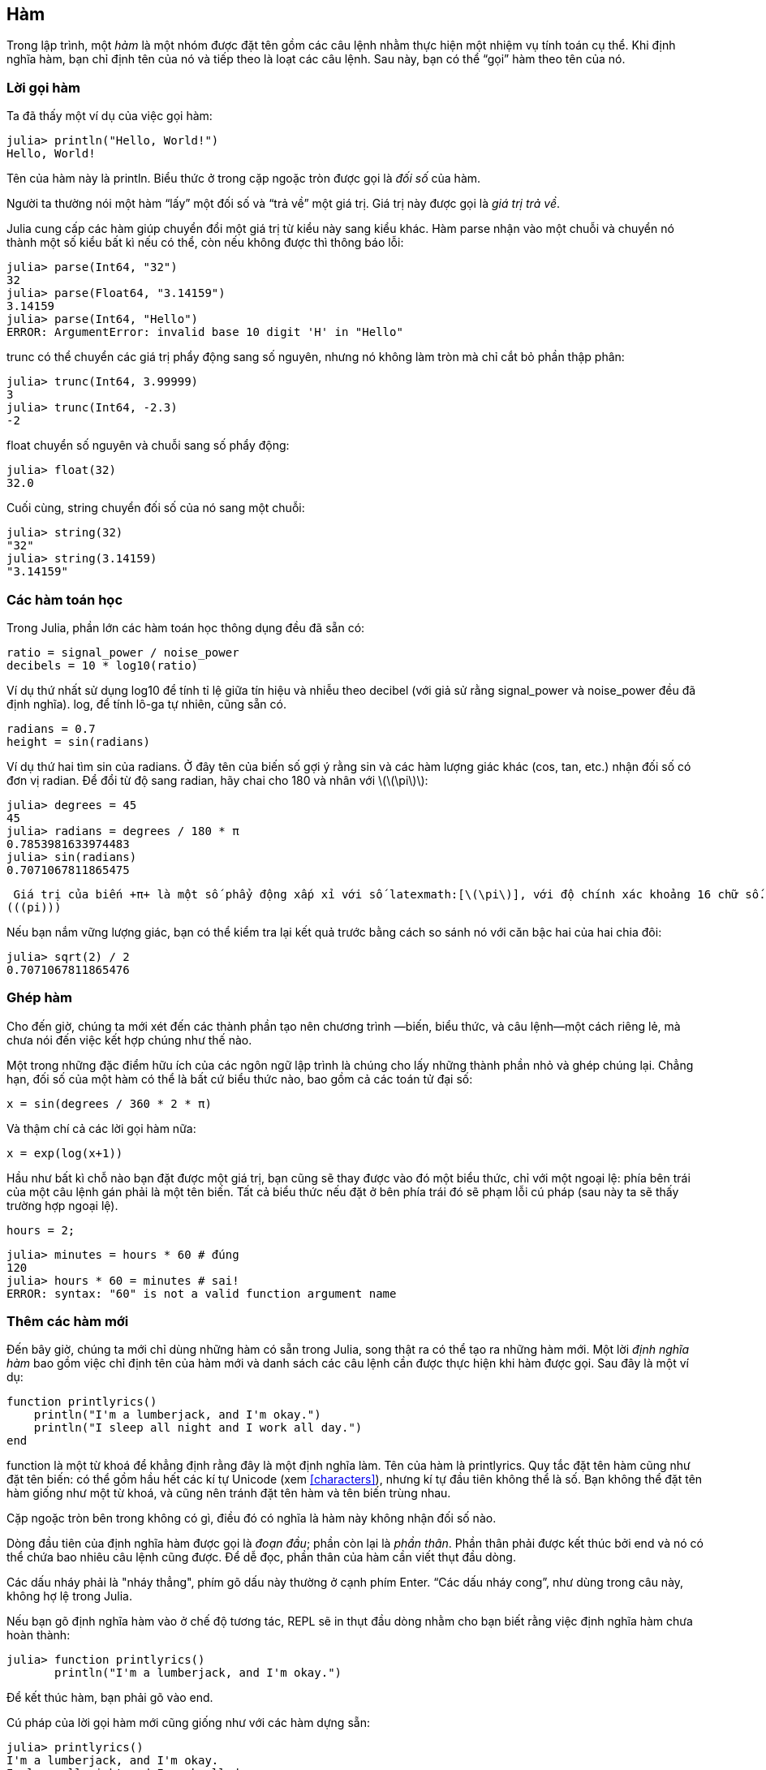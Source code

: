 [[chap03]]
== Hàm

Trong lập trình, một _hàm_ là một nhóm được đặt tên gồm các câu lệnh nhằm thực hiện một nhiệm vụ tính toán cụ thể. Khi định nghĩa hàm, bạn chỉ định tên của nó và tiếp theo là loạt các câu lệnh. Sau này, bạn có thể “gọi” hàm theo tên của nó.
(((hàm)))

=== Lời gọi hàm

Ta đã thấy một ví dụ của việc gọi hàm:
(((lời gọi hàm)))

[source,@julia-repl-test]
----
julia> println("Hello, World!")
Hello, World!
----

Tên của hàm này là +println+. Biểu thức ở trong cặp ngoặc tròn được gọi là _đối số_ của hàm.
(((đối số)))(((ngoặc tròn)))

Người ta thường nói một hàm “lấy” một đối số và “trả về” một giá trị. Giá trị này được gọi là _giá trị trả về_.
(((giá trị trả về)))

Julia cung cấp các hàm giúp chuyển đổi một giá trị từ kiểu này sang kiểu khác. Hàm +parse+ nhận vào một chuỗi và chuyển nó thành một số kiểu bất kì nếu có thể, còn nếu không được thì thông báo lỗi:
(((chuyển đổi kiểu)))((("hàm", "Base", "parse", see="parse")))(((ArgumentError)))((("lỗi", "Core", "ArgumentError", see="ArgumentError")))

[source,@julia-repl-test]
----
julia> parse(Int64, "32")
32
julia> parse(Float64, "3.14159")
3.14159
julia> parse(Int64, "Hello")
ERROR: ArgumentError: invalid base 10 digit 'H' in "Hello"
----

+trunc+ có thể chuyển các giá trị phẩy động sang số nguyên, nhưng nó không làm tròn mà chỉ cắt bỏ phần thập phân:
(((trunc)))((("hàm", "Base", "trunc", see="trunc")))

[source,@julia-repl-test]
----
julia> trunc(Int64, 3.99999)
3
julia> trunc(Int64, -2.3)
-2
----

+float+  chuyển số nguyên và chuỗi sang số phẩy động:
(((float)))((("hàm", "Base", "float", see="float")))

[source,@julia-repl-test]
----
julia> float(32)
32.0
----

Cuối cùng, +string+ chuyển đối số của nó sang một chuỗi:
(((string)))((("hàm", "Base", "string", see="string")))

[source,@julia-repl-test]
----
julia> string(32)
"32"
julia> string(3.14159)
"3.14159"
----


=== Các hàm toán học

Trong Julia, phần lớn các hàm toán học thông dụng đều đã sẵn có:
(((hàm toán học)))(((log10)))((("hàm", "Base", "log10", see="log10")))

[source,julia]
----
ratio = signal_power / noise_power
decibels = 10 * log10(ratio)
----

Ví dụ thứ nhất sử dụng +log10+ để tính tỉ lệ giữa tín hiệu và nhiễu theo decibel (với giả sử rằng +signal_power+ và +noise_power+ đều đã định nghĩa). +log+, để tính lô-ga tự nhiên, cũng sẵn có.
(((log)))((("hàm", "Base", "log", see="log")))((("logarithmic function", see="log")))

[source,julia]
----
radians = 0.7
height = sin(radians)
----

Ví dụ thứ hai tìm sin của +radians+. Ở đây tên của biến số gợi ý rằng +sin+ và các hàm lượng giác khác (+cos+, +tan+, etc.) nhận đối số có đơn vị radian. Để đổi từ độ sang radian, hãy chai cho 180 và nhân với latexmath:[\(\pi\)]:
(((sin)))((("hàm", "Base", "sin", see="sin")))(((hàm lượng giác)))

[source,@julia-repl-test]
----
julia> degrees = 45
45
julia> radians = degrees / 180 * π
0.7853981633974483
julia> sin(radians)
0.7071067811865475
----

 Giá trị của biến +π+ là một số phẩy động xấp xỉ với số latexmath:[\(\pi\)], với độ chính xác khoảng 16 chữ số.
(((pi)))

Nếu bạn nắm vững lượng giác, bạn có thể kiểm tra lại kết quả trước bằng cách so sánh nó với căn bậc hai của hai chia đôi:
(((sqrt)))((("hàm", "Base", "sqrt", see="sqrt")))((("hàm căn bậc hai", see="sqrt")))

[source,@julia-repl-test]
----
julia> sqrt(2) / 2
0.7071067811865476
----


=== Ghép hàm

Cho đến giờ, chúng ta mới xét đến các thành phần tạo nên chương trình —biến, biểu thức, và câu lệnh—một cách riêng lẻ, mà chưa nói đến việc kết hợp chúng như thế nào.
(((ghép)))

Một trong những đặc điểm hữu ích của các ngôn ngữ lập trình là chúng cho lấy những thành phần nhỏ và ghép chúng lại. Chẳng hạn, đối số của một hàm có thể là bất cứ biểu thức nào, bao gồm cả các toán tử đại số:

[source,julia]
----
x = sin(degrees / 360 * 2 * π)
----

Và thậm chí cả các lời gọi hàm nữa:
(((exp)))((("hàm", "Base", "exp", see="exp")))((("hàm mũ", see="exp")))

[source,julia]
----
x = exp(log(x+1))
----

Hầu như bất kì chỗ nào bạn đặt được một giá trị, bạn cũng sẽ thay được vào đó một biểu thức, chỉ với một ngoại lệ: phía bên trái của một câu lệnh gán phải là một tên biến. Tất cả biểu thức nếu đặt ở bên phía trái đó sẽ phạm lỗi cú pháp (sau này ta sẽ thấy trường hợp ngoại lệ).
(((lỗi cú pháp)))

[source,@julia-eval chap03]
----
hours = 2;
----

[source,@julia-repl-test chap03]
----
julia> minutes = hours * 60 # đúng
120
julia> hours * 60 = minutes # sai!
ERROR: syntax: "60" is not a valid function argument name
----

=== Thêm các hàm mới

Đến bây giờ, chúng ta mới chỉ dùng những hàm có sẵn trong Julia, song thật ra có thể tạo ra những hàm mới. Một lời _định nghĩa hàm_ bao gồm việc chỉ định tên của hàm mới và danh sách các câu lệnh cần được thực hiện khi hàm được gọi. Sau đây là một ví dụ:
(((hàm)))(((định nghĩa hàm)))(((hàm người dùng định nghĩa)))(((printlyrics)))((("hàm", "người dùng định nghĩa", "printlyrics", see="printlyrics")))

[source,@julia-setup chap03]
----
function printlyrics()
    println("I'm a lumberjack, and I'm okay.")
    println("I sleep all night and I work all day.")
end
----

+function+ là một từ khoá để khẳng định rằng đây là một định nghĩa làm. Tên của hàm là +printlyrics+. Quy tắc đặt tên hàm cũng như đặt tên biến: có thể gồm hầu hết các kí tự Unicode (xem <<characters>>), nhưng kí tự đầu tiên không thể là số. Bạn không thể đặt tên hàm giống như một từ khoá, và cũng nên tránh đặt tên hàm và tên biến trùng nhau.
((("từ khóa", "hàm", see="hàm")))(((đối số)))(((kí tự Unicode)))

Cặp ngoặc tròn bên trong không có gì, điều đó có nghĩa là hàm này không nhận đối số nào.
(((ngoặc tròn, trống)))

Dòng đầu tiên của định nghĩa hàm được gọi là _đoạn đầu_; phần còn lại là _phần thân_. Phần thân phải được kết thúc bởi +end+ và nó có thể chứa bao nhiêu câu lệnh cũng được. Để dễ đọc, phần thân của hàm cần viết thụt đầu dòng.
(((đoạn đầu)))(((phần thân)))(((end)))((("từ khoá", "end", see="end")))(((thụt đầu dòng)))

Các dấu nháy phải là "nháy thẳng", phím gõ dấu này thường ở cạnh phím Enter. “Các dấu nháy cong”, như dùng trong câu này, không hợ lệ trong Julia.
(((dấu nháy)))

Nếu bạn gõ định nghĩa hàm vào ở chế độ tương tác, REPL sẽ in thụt đầu dòng nhằm cho bạn biết rằng việc định nghĩa hàm chưa hoàn thành:

[source,jlcon]
----
julia> function printlyrics()
       println("I'm a lumberjack, and I'm okay.")

----

Để kết thúc hàm, bạn phải gõ vào +end+.

Cú pháp của lời gọi hàm mới cũng giống như với các hàm dựng sẵn:

[source,@julia-repl-test chap03]
----
julia> printlyrics()
I'm a lumberjack, and I'm okay.
I sleep all night and I work all day.
----

Một khi bạn đã định nghĩa hàm, bạn có thể dùng nó trong một hàm khác. Chẳng hạn, để lặp lại điệp khúc vừa rồi, ta có thể viết một hàm có tên là +repeatlyrics+:
(((repeatlyrics)))((("hàm", "người dùng định nghĩa", "repeatlyrics", see="repeatlyrics")))

[source,@julia-setup chap03]
----
function repeatlyrics()
    printlyrics()
    printlyrics()
end
----

Và sau đó gọi +repeatlyrics+:

[source,@julia-repl-test chap03]
----
julia> repeatlyrics()
I'm a lumberjack, and I'm okay.
I sleep all night and I work all day.
I'm a lumberjack, and I'm okay.
I sleep all night and I work all day.
----

Song đó không phải là cách viết một bài hát theo đúng nghĩa.


=== Định nghĩa và sử dụng

Lấy lại những đoạn câu lệnh từ mục trước, ta được toàn bộ chương trình sau:

[source,julia]
----
function printlyrics()
    println("I'm a lumberjack, and I'm okay.")
    println("I sleep all night and I work all day.")
end

function repeatlyrics()
    printlyrics()
    printlyrics()
end

repeatlyrics()
----

Chương trình này bao gồm hai định nghĩa hàm: +printlyrics+ và +repeatlyrics+. Các định nghĩa hàm được thực hiện cũng giống như với các câu lệnh khác, nhưng tác dụng của chúng là tạo ra những đối tượng hàm. Các câu lệnh bên trong hàm không được thực hiện cho đến tận khi hàm được gọi, hơn nữa định nghĩa hàm cũng không tạo ra kết quả.

Bạn có thể nghĩ rằng cần phải tạo ra một hàm trước khi có thể thực hiện nó, và quả đúng như vậy. Nói cách khác, định nghĩa hàm phải được thực hiện trước lần gọi hàm đầu tiên.

===== Bài tập 3-1

Chuyển dòng lệnh cuối cùng của chương trình vừa rồi lên trên cùng, để cho lời gọi hàm xuất hiện trước định nghĩa hàm. Chạy chương trình để xem bạn nhận được thông báo lỗi gì.

Giờ thì chuyển lời gọi hàm trở lại cuối cùng và chuyển định nghĩa hàm +printlyrics+ xuống dưới định nghĩa hàm +repeatlyrics+. Lần này khi chạy chương trình, điều gì sẽ xảy ra?


=== Luồng thực thi chương trình

Để đảm bảo chắc chắn rằng một hàm đã được định nghĩa trước lần sử dụng đầu tiên, bạn phải biết thứ tự thực hiện các câu lệnh, còn gọi là _luồng thực thi_.
(((luồng thực thi)))

Việc thực thi luôn được bắt đầu với câu lệnh thứ nhất của chương trình. Các câu lệnh được thực hiện lần lượt từ trên xuống.

Các định nghĩa hàm không làm thay đổi luồng thực thi chương trình, nhưng cần nhớ rằng các câu lệnh bên trong của hàm không được thực hiện cho đến tận lúc hàm được gọi.

Mỗi lần gọi hàm là một lần rẽ ngoặt luồng thực thi. Thay vì chuyển sang câu lệnh kế tiếp, luồng sẽ nhảy tới phần thân của hàm, thực hiện tất cả những câu lệnh ở trong đó, rồi trở lại tiếp tục thực hiện từ điểm mà nó vừa rời đi.

Điều này nghe có vẻ đơn giản, nhưng sẽ khác đi nếu bạn nhận thấy rằng một hàm có thể gọi hàm khác. Khi ở trong phần thân của một hàm, chương trình có thể phải thực hiện những câu lệnh ở trong phần thân của một hàm khác. Nhưng khi đang thực hiện hàm mới đó, chương trình còn phải thực hiện một hàm khác nữa!

May mắn là Juia rất giỏi theo dõi vị trí thực thi của chương trình, vì vậy mỗi khi một hàm được thực thi xong, chương trình sẽ trở về chỗ mà nó đã rời đi từ hàm gọi ban đầu. Khi trở về cuối chương trình, việc thực thi kết thúc.

Tóm lại, khi đọc một chương trình, bạn không nhất thiết phải đọc từ trên xuống dưới. Đôi khi việc dò theo luồng thực thi của chương trình sẽ có lý hơn.


=== Tham số và đối số

Một số các hàm dựng sẵn mà ta đã gặp có yêu cầu đối số. Chẳng hạn, khi gọi hàm +sin+ bạn cần nhập vào một đối số. Một số hàm còn lấy nhiều đối số: +parse+ lấy hai đối số là một kiểu số và một chuỗi.
(((tham số)))(((đối số)))(((parse)))(((sin)))

Bên trong hàm, các đối số được gán cho các biến được gọi là _tham số_. Sau đây là lời định nghĩa một hàm nhận vào một đối số:
(((printtwice)))((("hàm", "người dùng định nghĩa", "printtwice", see="printtwice")))

[source,@julia-setup chap03]
----
function printtwice(bruce)
    println(bruce)
    println(bruce)
end
----

Hàm này gán một đối số cho một tham số có tên là +bruce+. Khi hàm được gọi, nó in ra giá trị của tham số hai lần (bất kể tham số là gì).

Hàm này hoạt động được với bất kì giá trị nào có thể in được.

[source,@julia-repl-test chap03]
----
julia> printtwice("Spam")
Spam
Spam
julia> printtwice(42)
42
42
julia> printtwice(π)
π
π
----

Quy tắc áp dụng cho các hàm dựng sẵn cũng có thể áp dụng được cho các hàm người dùng tạo ra, vì vậy ta có thể dùng bất kì loại biểu thức nào làm đối số cho +printtwice+:
(((ghép)))(((hàm người dùng định nghĩa)))

[source,@julia-repl-test chap03]
----
julia> printtwice("Spam "^4)
Spam Spam Spam Spam
Spam Spam Spam Spam
julia> printtwice(cos(π))
-1.0
-1.0
----

Đối số được ước lượng trước khi hàm số được gọi, vì vậy trong các ví dụ, các biểu thức +"Spam "^4+ và +cos(π)+ đều chỉ được ước lượng một lần.

(((đối số)))(((cos)))((("hàm", "Base", "cos", see="cos")))

Bạn cũng có thể dùng một biến cho một đối số:

[source,@julia-repl-test chap03]
----
julia> michael = "Eric, the half a bee."
"Eric, the half a bee."
julia> printtwice(michael)
Eric, the half a bee.
Eric, the half a bee.
----

Tên của biến được đưa vào như đối số (+michael+) thì không có liên quan gì đến tân của tham số (+bruce+). Giá trị nào được gọi về (ở đoạn chương trình gọi) cũng không quan trọng; ở đây trong +printtwice+, chúng ta đều gọi mọi người với tên +bruce+.


=== Các biến và tham số đều có tính địa phương

Khi tạo ra một biến ở trong hàm, nó mang tính _địa phương_, theo nghĩa rằng nó chỉ tồn tại bên trong hàm số. Chẳng hạn:
(((biến địa phương)))(((biến, địa phương)))(((cattwice)))((("hàm", "người dùng định nghĩa", "cattwice", see="cattwice")))

[source,@julia-setup chap03]
----
function cattwice(part1, part2)
    concat = part1 * part2
    printtwice(concat)
end
----

Hàm này nhận hai đối số, nối chúng lại, và sau đó in ra kết quả hai lần. Sau đây là một ví dụ sử dụng hàm:
(((nối)))(((lặp lại)))

[source,@julia-repl-test chap03]
----
julia> line1 = "Bing tiddle "
"Bing tiddle "
julia> line2 = "tiddle bang."
"tiddle bang."
julia> cattwice(line1, line2)
Bing tiddle tiddle bang.
Bing tiddle tiddle bang.
----

Khi  +cattwice+ kết thúc, biến +concat+ bị huỷ bỏ. Nếu cố gắng in nó, ta sẽ nhận được một biệt lệ:
(((lỗi thực thi)))(((UndefVarError)))((("lỗi", "Core", "UndefVarError", see="UndefVarError")))

[source,@julia-repl-test chap03]
----
julia> println(concat)
ERROR: UndefVarError: concat not defined
----

Các tham số cũng có tính địa phương. Chẳng hạn, bên ngoài +printtwice+, không có thứ gì được gọi là +bruce+ cả.
(((tham số)))


[[biểu đồ ngăn xếp]]
=== Biểu đồ ngăn xếp

Để theo dõi xem những biến nào được sử dụng ở đâu, đôi khi sẽ tiện lợi nếu ta vẽ một _biểu đồ ngăn xếp_. Cũng như biểu đồ trạng thái, biểu đồ ngăn xếp cho thấy giá trị của từng biến, đồng thời cho thấy hàm mà mỗi biến thuộc về.
(((biểu đồ ngăn xếp)))((("biểu đồ", "ngăn xếp", see="biểu đồ ngăn xếp")))

Mỗi hàm đều được biểu diễn bởi một _khung_. Khung là một hình chữ nhật, có tên của hàm số ghi bên cạnh, cùng với các tham số và biến số của hàm được ghi trong đó. Biểu đồ ngăn xếp cho ví dụ trước được cho thấy trên <<fig03-1>>.
(((khung)))

[[fig03-1]]
.Biểu đồ ngăn xếp
image::images/fig31.svg[]

Các khung được bố trí trong một ngăn xếp cùng với chỉ định hàm nào gọi những hàm nào, và cứ như vậy. Ở ví dụ này, +printtwice+ được gọi bởi +cattwice+, và +cattwice+ được gọi bởi +Main+, vốn là một tên đặc biệt dành cho khung cấp cao nhất. Khi bạn tạo ra một biến không nằm trong bất cứ hàm nào, thì nó sẽ nằm trong +Main+.

Mỗi tham số tham chiếu đến giá trị tương ứng với đối số của nó. Do vậy, +part1+ có cùng giá trị với +line1+, +part2+ có cùng giá trị với +line2+, và +bruce+ có cùng giá trị với +concat+.

Nếu có một lỗi xảy ra trong quá trình gọi hàm, Julia sẽ in ra tên của hàm, cùng với tên của hàm số gọi hàm trước đó, và cứ như vậy cho đến khi trở về +Main+.
(((Main)))

Chẳng hạn, nếu bạn cố gắng truy cập +concat+ từ bên trong +printtwice+, bạn sẽ nhận được một thông báo lỗi +UndefVarError+:
(((UndefVarError)))

----
ERROR: UndefVarError: concat not defined
Stacktrace:
 [1] printtwice at ./REPL[1]:2 [inlined]
 [2] cattwice(::String, ::String) at ./REPL[2]:3
----

Danh sách các hàm như vậy có tên là _dò ngược_. Nó cho bạn biết file chương trình nào có chứa lỗi, và dòng lệnh nào cũng như những hàm nào được thực hiện lúc bấy giờ. Nó cũng cho biết dòng lệnh gây ra lỗi.
(((dò ngược)))

Thứ tự của các hàm trong dò ngược cũng giống như thứ tự của các khung trong sơ đồ ngăn xếp. Hàm số đang được chạy có vị trí dưới cùng.


=== Các hàm có và không trả lại kết quả

Một số hàm mà chúng ta dùng, như các hàm toán học, đều cho ra kết quả; ta gọi nôm na là _hàm kết quả_. Các hàm khác, như +printtwice+, thực hiện một hành động, nhưng không trả lại kết quả nào. Chúng được gọi là _hàm không kết quả_.
(((hàm kết quả)))(((hàm không kết quả)))

Khi bạn gọi hàm kết quả, thường thì bạn muốn thực hiện thao tác với kết quả thu được; chẳng hạn, bạn muốn gán nó cho một biến hoặc dùng nó như một phần của biểu thức:

[source,julia]
----
x = cos(radians)
golden = (sqrt(5) + 1) / 2
----

Khi bạn gọi một hàm từ chế độ tương tác, Julia hiển thị kết quả:
(((chế độ tương tác)))

[source,@julia-repl-test]
----
julia> sqrt(5)
2.23606797749979
----

Nhưng trong một văn lệnh, nếu bạn gọi một hàm kết quả, thì giá trị kết quả này sẽ vĩnh viễn mất đi!
(((chế độ văn lệnh)))

[source,@julia-run]
----
sqrt(5)
----

Văn lệnh này tính giá trị căn bậc hai của 5, nhưng vì nó không ghi lại và cũng chẳng hiển thị kết quả, nên nó không có tác dụng gì.

Các hàm không kết quả có thể hiển thị thứ gì đó trên màn hình hoặc có những hiệu ứng khác, nhưng chúng không có giá trị được trả về. Nếu bạn cố gắng gán kết quả vào một biến, bạn sẽ được một giá trị đặc biệt gọi là +nothing+.
(((nothing)))

[source,@julia-repl-test chap03]
----
julia> result = printtwice("Bing")
Bing
Bing
julia> show(result)
nothing
----

Để in giá trị +nothing+, bạn phải dùng hàm +show+, hàm này giống như +print+, song có thể đảm nhiệm được giá trị +nothing+.
(((show)))((("hàm", "Base", "show", see="show")))

Giá trị +nothing+ không phải là chuỗi +"nothing"+. Nó là một giá trị đặc biệt và có dạng riêng của mình:
(((Nothing)))((("kiểu", "Base", "Nothing", see="Nothing")))

[source,@julia-repl-test]
----
julia> typeof(nothing)
Nothing
----

Các hàm ta đã viết cho đến giờ đều thuộc loại không kết quả. Ta sẽ bắt đầu viết các hàm kết quả kể từ những chương tiếp sau.



=== Tại sao lại cần có hàm?

Có thể sẽ không rõ rằng tại sao ta phải cất công chia nhỏ chương trình thành các hàm. Có một số lí do cho điều đó:

* Việc tạo ra một hàm mới sẽ giúp bạn có khả năng đặt tên cho một nhóm các câu lệnh, từ đó làm cho chương trình dễ đọc và gỡ lỗi hơn.

* Các hàm có thể thu gọn một chương trình bằng cách loại bỏ những đoạn mã lệnh trùng lặp. Sau này, nếu bạn sửa đổi chương trình, thì chỉ cần thực hiện sửa ở một chỗ.

* Việc chia một chương trình dài thành những hàm cho phép ta gỡ lỗi từng phần một và sau đó kết hợp lại để được một chương trình tổng thể hoạt động được.

* Các hàm được thiết kế tốt sẽ hữu dụng với nhiều chương trình. Một khi bạn viết ra một hàm và gỡ lỗi xong xuôi, bạn có dùng lại nó.

* Trong Julia, các hàm có thể cải thiện hiệu năng chương trình bạn viết.


=== Gỡ lỗi

Một trong những kĩ năng quan trọng nhất mà bạn sẽ học được, đó là gỡ lỗi. Mặc dù đôi khi rất khó chịu, nhưng việc gỡ lỗi rất cần trí tuệ, chứa đầy thử thách và là một phần thú vị trong lập trình.
(((gỡ lỗi)))

Theo một nghĩa nào đó, gỡ lỗi giống như việc điều tra tội phạm. Bạn có trong tay các manh mối, phải suy luận ra các quá trình và sự kiện dẫn đến những hậu quả đang chứng kiến.

Việc gỡ lỗi cũng giống như khoa học thực nghiệm. Mỗi khi có ý kiến về nguyên nhân dẫn đến lỗi sai, bạn sửa chữa chương trình và thực hiện lại. Nếu giả thiết của bạn là đúng thì bạn thu được kết quả của công việc sửa chữa, đồng thời tiến một bước gần hơn tới chương trình đúng. Còn nếu giả thiết là sai thì bạn cần đề ra một giả thiết mới. Sherlock Holmes đã chỉ ra,

[quote, A. Conan Doyle, Dấu của bộ tứ]
____
Khi bạn đã loại trừ tất cả những điều không thể thì những gì còn lại, dù có mập mờ đến đâu, chính là sự thật.
____
(((gỡ lỗi thử nghiệm)))(((Holmes, Sherlock)))(((Doyle, Arthur Conan)))

Đối với một số người, việc lập trình và gỡ lỗi là giống nhau. Đó là vì lập trình chính là quá trình gỡ lỗi dần dần đến khi bạn có được chương trình mong muốn. Ý tưởng ở đây là bạn nên bắt đầu với một chương trình có một tính năng nhỏ nào đó và thực hiện các chỉnh sửa, gỡ lỗi trong suốt quá trình, đến khi bạn có được một chương trình hoàn thiện.

Chẳng hạn, Linux là một hệ điều hành bao gồm hàng nghìn dòng lệnh, nhưng nó chỉ bắt đầu từ một chương trình đơn giản do Linus Torvalds dùng để khám phá chip Intel 80386. Theo Larry Greenfield thì “Một trong những dự án trước đó của Linus là một chương trình có nhiệm vụ chuyển từ việc in AAAA thành BBBB. Sau đó nó dần trở thành Linux”. (_The Linux Users’ Guide_ Beta Version 1/  Hướng dẫn sử dụng Linux, phiên bản Beta 1).
(((Linux)))(((Torvalds, Linus)))


=== Thuật ngữ

hàm::
Chuỗi các câu lệnh được đặt tên; nhằm thực hiện một thao tác có ích nhất định. Các hàm có hoặc không nhận tham số và có thể có hoặc không cho ra kết quả.
(((hàm)))

định nghĩa hàm::
Câu lệnh nhằm tạo ra một hàm, đặt tên cho nó, chỉ định các tham số và các lệnh cần được thực hiện.
(((định nghĩa hàm)))

đối tượng hàm::
Giá trị được tạo ra bởi định nghĩa hàm. Tên của hàm là một biến tham chiếu đến một đối tượng hàm.
(((đối tượng hàm)))

đoạn đầu::
Dòng đầu tiên trong lời định nghĩa hàm.
(((đoạn đầu)))

phần thân::
Dãy các câu lệnh bên trong định nghĩa hàm.
(((phần thân)))

tham số::
Tên được dùng bên trong của hàm để tham chiếu đến giá trị được truyền vào dưới dạng đối số.
(((tham số)))

lời gọi hàm::
Câu lệnh nhằm thực hiện một hàm. Câu lệnh này bao gồm tên hàm, theo sau là danh sách các đối số trong cặp ngoặc tròn.
(((lời gọi hàm)))

đối số::
Giá trị được cung cấp cho hàm khi hàm được gọi. Giá trị này được gán cho tham số tương ứng trong hàm.
(((đối số)))

biến địa phương::
Biến được định nghĩa bên trong hàm. Một biến địa phương chỉ có thể được dùng bên trong hàm đó.
(((biến địa phương)))

giá trị được trả về::
Kết quả của hàm. Nếu một lời gọi hàm được dùng như một biểu thức thì giá trị được trả về chính là giá trị của biểu thức đó.
(((giá trị được trả về)))

hàm kết quả::
Hàm có trả lại kết quả.
(((hàm kết quả)))

hàm không kết quả::
Hàm luôn trả lại +nothing+.
(((hàm không kết quả)))

+nothing+::
Một giá trị đặc biệt được trả lại bởi hàm không kết quả.
(((nothing)))

ghép::
Việc dùng một biểu thức làm bộ phận trong một biểu thức lớn hơn, hoặc một câu lệnh là phần trong câu lệnh lớn hơn.
(((ghép)))

luồng thực thi::
Thứ tự mà theo đó các câu lệnh được chạy.
(((luồng thực thi)))

biểu đồ ngăn xếp::
Cách biểu diễn bằng hình vẽ cho một loạt các hàm chồng xếp lên nhau, trong đó có chỉ ra các biến của chúng và các giá trị mà chúng tham chiếu đến.
(((biểu đồ ngăn xếp)))

khung::
Hình chữ nhật trong biểu đồ ngăn xếp dùng để biểu diễn lời gọi hàm. Nó bao gồm các biến địa phương và các tham số của hàm.
(((khung)))

dò ngược::
Danh sách các hàm đang được thực hiện, được in lên khi có biệt lệ xảy ra.
(((dò ngược)))


=== Bài tập

[TIP]
====
Các bài tập này cần được giải chỉ bằng các câu lệnh và tính năng khác mà ta đã học.
====

[[ex03-1]]
===== Bài tập 3-2

Hãy viết một hàm tên là +rightjustify+ để đọc vào một chuỗi tên là +s+ như một tham số và in ra chuỗi bắt đầu với các kí tự trống; số kí tự trống vừa đủ để cho kí tự cuối cùng của chuỗi nằm tại cột thứ 70 trên màn hình.
(((rightjustify)))((("hàm", "người dùng định nghĩa", "rightjustify", see="rightjustify)))

[source,@julia-eval chap03-ex]
----
using ThinkJulia
----

[source,@julia-repl chap03-ex]
----
rightjustify("monty")
----

[TIP]
====
Hãy dùng phép nối chuỗi và lặp chuỗi. Ngoài ra, Julia còn cung cấp một hàm dựng sẵn có tên +length+ để trả lại chiều dài một chuỗi, theo đó giá trị của +length("monty")+ bằng 5.
(((length)))((("hàm", "Base", "length", see="length)))
====

[[ex03-2]]
===== Bài tập 3-3

Một đối tượng hàm là một giá trị mà bạn có thể gán vào một biến hoặc chuyển dưới dạng một tham số. Chẳng hạn, +dotwice+ là một hàm nhận vào một đối tượng hàm như một tham số và thực hiện hàm tham số này hai lần:
(((đối tượng hàm)))(((dotwice)))((("hàm", "người dùng định nghĩa", "dotwice", see="dotwice")))

[source,julia]
----
function dotwice(f)
    f()
    f()
end
----

Sau đây là một ví dụ có sử dụng +dotwice+ để gọi một hàm tên là +printspam+ hai lần.
(((printspam)))((("hàm", "người dùng định nghĩa", "printspam", see="printspam")))

[source,julia]
----
function printspam()
    println("spam")
end

dotwice(printspam)
----

. Hãy gõ một văn lệnh thực hiện ví dụ này và chạy kiểm tra.

. Sửa đổi +dotwice+ sao cho nó nhận vào hai đối số— một đối tượng hàm và một giá trị—và gọi hàm hai lần, trong đó có chuyển giá trị như một đối số.

. Sao chép lời định nghĩa +printtwice+ từ đoạn trước của chương sách vào trong văn lệnh của bạn.

. Dùng dạng đã chỉnh sửa của +dotwice+ để gọi +printtwice+ hai lần, trong đó truyền +"spam"+ như một tham số.

. Định nghĩa một hàm mới có tên +dofour+ nhận vào một đối tượng hàm và một giá trị, sau đó gọi hàm bốn lần, với giá trị đóng vai trò tham biến. Trong phần thân của hàm được định nghĩa chỉ dùng hai câu lệnh chứ không phải là bốn.
(((dofour)))((("hàm", "người dùng định nghĩa", "dofour", see="dofour")))

[[ex03-3]]
===== Bài tập 3-4

. Hãy viết một hàm để vẽ ô lưới giống như hình sau đây:
(((printgrid)))((("hàm", "người dùng định nghĩa", "printgrid", see="printgrid")))
+
[source,@julia-repl-test chap03-ex]
----
julia> printgrid()
+ - - - - + - - - - +
|         |         |
|         |         |
|         |         |
|         |         |
+ - - - - + - - - - +
|         |         |
|         |         |
|         |         |
|         |         |
+ - - - - + - - - - +
----

. Hãy vẽ một lưới tương tự nhưng gồm bốn hàng và bốn cột.

Nguồn: Bài này được dựa theo bài tập của tác giả Oualline, _Practical C Programming_, Third Edition, O’Reilly Media, 1997.

[TIP]
====
Để in ra nhiều giá trị trên cùng một dòng, hãy dùng dấu phẩy để phân cách các chuỗi:

[source,julia]
----
println("+", "-")
----

Hàm +print+ không nhảy đến dòng kế tiếp:

[source,julia]
----
print("+ ")
println("-")
----

Kết quả của hai lệnh trên là +pass:["+ -"]+ trên cùng một dòng. Kết quả của lệnh print tiếp theo sẽ bắt đầu ở dòng kế tiếp.
====
(((println)))(((print)))((("hàm", "Base", "print", see="print")))
